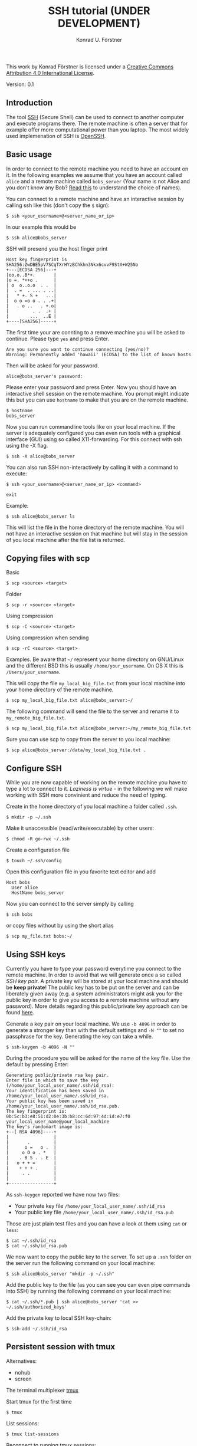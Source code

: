 #+TITLE: SSH tutorial (UNDER DEVELOPMENT)
#+AUTHOR: Konrad U. Förstner

This work by Konrad Förstner is licensed under a [[https://creativecommons.org/licenses/by/4.0/][Creative Commons
Attribution 4.0 International License]].

Version: 0.1

** Introduction

The tool [[https://en.wikipedia.org/wiki/Secure_Shell][SSH]] (Secure Shell) can be used to connect to another computer
and execute programs there. The remote machine is often a server that
for example offer more computational power than you laptop. The most
widely used implemenation of SSH is [[http://www.openssh.com/][OpenSSH]].

** Basic usage

In order to connect to the remote machine you need to have an account
on it. In the following examples we assume that you have an account
called =alice= and a remote machine called =bobs_server= (Your name is
not Alice and you don't know any Bob? [[https://en.wikipedia.org/wiki/Alice_and_Bob][Read this]] to understand the
choice of names).

You can connect to a remote machine and have an interactive session by
calling ssh like this (don't copy the =$= sign):

#+BEGIN_EXAMPLE
    $ ssh <your_username>@<server_name_or_ip>
#+END_EXAMPLE

In our example this would be

#+BEGIN_EXAMPLE
    $ ssh alice@bobs_server
#+END_EXAMPLE

SSH will presend you the host finger print

#+BEGIN_EXAMPLE
    Host key fingerprint is SHA256:ZwDBE5pV7SCqTXrHYzBChkhn3Nkx6cvvF9StX+W25No
    +---[ECDSA 256]---+
    |oo.o..B*+.       |
    |o =. *++o .      |
    | o  o..o.o  . .  |
    |  . =  . ... . ..|
    |   * +. S +   ...|
    |  o o =o o . . .+|
    |   . o ..   . +.o|
    |         . .  .+ |
    |        ...  ..E |
    +----[SHA256]-----+
#+END_EXAMPLE

The first time your are connting to a remove machine you will be asked
to continue. Please type =yes= and press Enter.

#+BEGIN_EXAMPLE
    Are you sure you want to continue connecting (yes/no)?
    Warning: Permanently added 'hawaii' (ECDSA) to the list of known hosts
#+END_EXAMPLE

Then will be asked for your password.

#+BEGIN_EXAMPLE
    alice@bobs_server's password:
#+END_EXAMPLE

Please enter your password and press Enter. Now you should have an
interactive shell session on the remote machine. You prompt might
indicate this but you can use =hostname= to make that you are on the
remote machine.

#+BEGIN_EXAMPLE
    $ hostname
    bobs_server
#+END_EXAMPLE

Now you can run commandline tools like on your local machine. If the
server is adequately configured you can even run tools with a
graphical interface (GUI) using so called X11-forwarding. For this
connect with ssh using the -X flag.

#+BEGIN_EXAMPLE
    $ ssh -X alice@bobs_server
#+END_EXAMPLE

You can also run SSH non-interactively by calling it with a command to
execute:

#+BEGIN_EXAMPLE
    $ ssh <your_username>@<server_name_or_ip> <command>
#+END_EXAMPLE

#+BEGIN_EXAMPLE
    exit
#+END_EXAMPLE

Example:

#+BEGIN_EXAMPLE
    $ ssh alice@bobs_server ls
#+END_EXAMPLE

This will list the file in the home directory of the remote
machine. You will not have an interactive session on that machine but
will stay in the session of you local machine after the file list is
returned.

** Copying files with scp

Basic

#+BEGIN_EXAMPLE
    $ scp <source> <target>
#+END_EXAMPLE

Folder

#+BEGIN_EXAMPLE
    $ scp -r <source> <target>
#+END_EXAMPLE

Using compression

#+BEGIN_EXAMPLE
    $ scp -C <source> <target>
#+END_EXAMPLE

Using compression when sending

#+BEGIN_EXAMPLE
    $ scp -rC <source> <target>
#+END_EXAMPLE

Examples. Be aware that =~/= represent your home directory on
GNU/Linux and the different BSD this is usually
=/home/your_username=. On OS X this is =/Users/your_username=. 

This will copy the file =my_local_big_file.txt= from your local
machine into your home directory of the remote machine.

#+BEGIN_EXAMPLE
    $ scp my_local_big_file.txt alice@bobs_server:~/
#+END_EXAMPLE

The following command will send the file to the server and rename it
to =my_remote_big_file.txt=.

#+BEGIN_EXAMPLE
    $ scp my_local_big_file.txt alice@bobs_server:~/my_remote_big_file.txt
#+END_EXAMPLE

Sure you can use scp to copy from the server to you local machine:

#+BEGIN_EXAMPLE
    $ scp alice@bobs_server:/data/my_local_big_file.txt .
#+END_EXAMPLE

** Configure SSH

While you are now capable of working on the remote machine you have to
type a lot to connect to it. /Laziness is virtue/ - in the following
we will make working with SSH more convinient and reduce the need of
typing.

Create in the home directory of you local machine a folder called
=.ssh=.

#+BEGIN_EXAMPLE
    $ mkdir -p ~/.ssh
#+END_EXAMPLE

Make it unaccessible (read/write/executable) by other users:

#+BEGIN_EXAMPLE
    $ chmod -R go-rwx ~/.ssh
#+END_EXAMPLE

Create a configuration file

#+BEGIN_EXAMPLE
    $ touch ~/.ssh/config
#+END_EXAMPLE

Open this configuration file in you favorite text editor and add

#+BEGIN_EXAMPLE
    Host bobs
      User alice
      HostName bobs_server
#+END_EXAMPLE

Now you can connect to the server simply by calling

#+BEGIN_EXAMPLE
    $ ssh bobs
#+END_EXAMPLE

or copy files without by using the short alias

#+BEGIN_EXAMPLE
    $ scp my_file.txt bobs:~/
#+END_EXAMPLE

** Using SSH keys

Currently you have to type your password everytime you connect to the
remote machine. In order to avoid that we will generate once a so
called /SSH key pair/. A private key will be stored at your local
machine and should be *keep private*! The public key has to be put on
the server and can be liberately given away (e.g. a system
administrators might ask you for the public key in order to give you
access to a remote machine without any password). More details
regarding this public/private key approach can be found [[https://en.wikipedia.org/wiki/Public-key_cryptography][here]].

Generate a key pair on your local machine. We use =-b 4096= in order
to generate a stronger key than with the default settings and =-N ""=
to set no passphrase for the key. Generating the key can take a while.

#+BEGIN_EXAMPLE
    $ ssh-keygen -b 4096 -N ""
#+END_EXAMPLE

During the procedure you will be asked for the name of the key
file. Use the default by pressing Enter:

#+BEGIN_EXAMPLE
    Generating public/private rsa key pair.
    Enter file in which to save the key (/home/your_local_user_name/.ssh/id_rsa):
    Your identification has been saved in /home/your_local_user_name/.ssh/id_rsa.
    Your public key has been saved in /home/your_local_user_name/.ssh/id_rsa.pub.
    The key fingerprint is:
    0b:5c:b3:e8:51:d2:0e:3b:b8:cc:6d:97:4d:1d:e7:f0 your_local_user_name@your_local_machine
    The key's randomart image is:
    +--[ RSA 4096]----+
    |                 |
    |       .         |
    |      o =   o .  |
    |     o O o . *   |
    |    . B S . . E  |
    |   o + + =       |
    |    + + + .      |
    |     . .         |
    |                 |
    +-----------------+
#+END_EXAMPLE

As =ssh-keygen= reported we have now two files:

- Your private key file =/home/your_local_user_name/.ssh/id_rsa=
- Your public key file =/home/your_local_user_name/.ssh/id_rsa.pub=

Those are just plain test files and you can have a look at them using
=cat= or =less=:

#+BEGIN_EXAMPLE
    $ cat ~/.ssh/id_rsa
    $ cat ~/.ssh/id_rsa.pub
#+END_EXAMPLE

We now want to copy the public key to the server. To set up a =.ssh=
folder on the server run the following command on your local machine:

#+BEGIN_EXAMPLE
    $ ssh alice@bobs_server "mkdir -p ~/.ssh"
#+END_EXAMPLE

Add the public key to the file (as you can see you can even pipe
commands into SSH) by running the following command on your local
machine:

#+BEGIN_EXAMPLE
    $ cat ~/.ssh/*.pub | ssh alice@bobs_server 'cat >> ~/.ssh/authorized_keys'
#+END_EXAMPLE

Add the private key to local SSH key-chain:

#+BEGIN_EXAMPLE
     $ ssh-add ~/.ssh/id_rsa
#+END_EXAMPLE

** Persistent session with tmux

Alternatives:

-  nohub
-  screen

The terminal multiplexer [[https://tmux.github.io/][tmux]]

Start tmux for the first time

#+BEGIN_EXAMPLE
     $ tmux
#+END_EXAMPLE

List sessions:

#+BEGIN_EXAMPLE
     $ tmux list-sessions
#+END_EXAMPLE

Reconnect to running tmux sessions:

#+BEGIN_EXAMPLE
    $ tmux attach
#+END_EXAMPLE

or simply

#+BEGIN_EXAMPLE
    $ tmux a
#+END_EXAMPLE

Important keys:

- =Ctr-b c= - new window
- =Ctr-b ,= - rename window
- =Ctr-b x= - close window
- =Ctr-b <NUMBER>= - go to window with the given number 
- =Ctr-b [= - switch scrolling mode; use =q= to quit

List keys

#+BEGIN_EXAMPLE
    $ tmux list-keys
#+END_EXAMPLE

List commands

#+BEGIN_EXAMPLE
    $ tmux list-commands
#+END_EXAMPLE

Configure =~/.tmux.conf=:

#+BEGIN_EXAMPLE
    # Change prefix to Control + o
    set -g prefix C-o

    # Increase history length
    set -g history-limit 1000
#+END_EXAMPLE

** Further topics

- [[https://mosh.mit.edu/][Mosh]] (mobile shell) - more robust and responsive alternative to SSH.
- [[https://en.wikipedia.org/wiki/SSHFS][SSHFS]]
  - Under OS X:
    - https://osxfuse.github.io/
    - https://github.com/osxfuse/osxfuse/wiki/SSHFS

#+BEGIN_EXAMPLE
mkdir -p server_folder sshf alice@bobs_server:/home/alice/
umount server_folder
#+END_EXAMPLE

